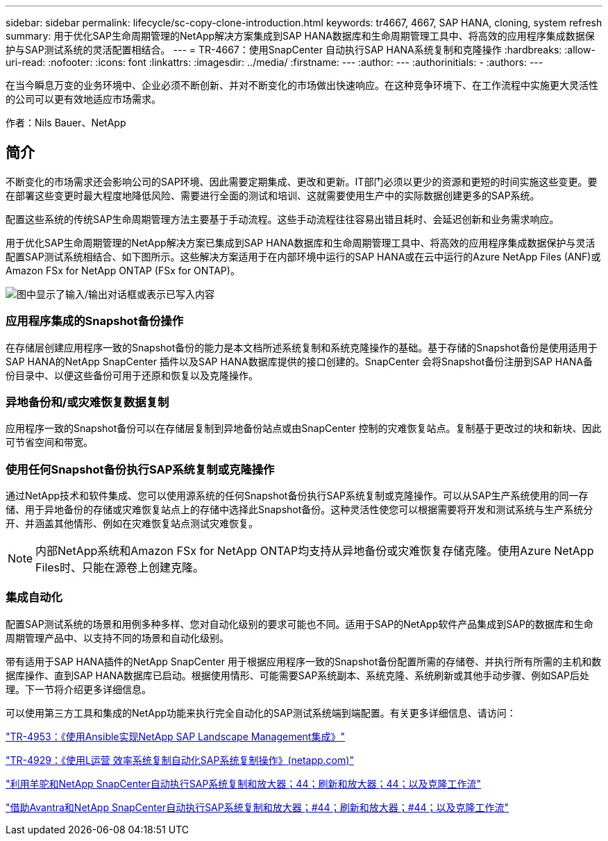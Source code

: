 ---
sidebar: sidebar 
permalink: lifecycle/sc-copy-clone-introduction.html 
keywords: tr4667, 4667, SAP HANA, cloning, system refresh 
summary: 用于优化SAP生命周期管理的NetApp解决方案集成到SAP HANA数据库和生命周期管理工具中、将高效的应用程序集成数据保护与SAP测试系统的灵活配置相结合。 
---
= TR-4667：使用SnapCenter 自动执行SAP HANA系统复制和克隆操作
:hardbreaks:
:allow-uri-read: 
:nofooter: 
:icons: font
:linkattrs: 
:imagesdir: ../media/
:firstname: ---
:author: ---
:authorinitials: -
:authors: ---


[role="lead"]
在当今瞬息万变的业务环境中、企业必须不断创新、并对不断变化的市场做出快速响应。在这种竞争环境下、在工作流程中实施更大灵活性的公司可以更有效地适应市场需求。

作者：Nils Bauer、NetApp



== 简介

不断变化的市场需求还会影响公司的SAP环境、因此需要定期集成、更改和更新。IT部门必须以更少的资源和更短的时间实施这些变更。要在部署这些变更时最大程度地降低风险、需要进行全面的测试和培训、这就需要使用生产中的实际数据创建更多的SAP系统。

配置这些系统的传统SAP生命周期管理方法主要基于手动流程。这些手动流程往往容易出错且耗时、会延迟创新和业务需求响应。

用于优化SAP生命周期管理的NetApp解决方案已集成到SAP HANA数据库和生命周期管理工具中、将高效的应用程序集成数据保护与灵活配置SAP测试系统相结合、如下图所示。这些解决方案适用于在内部环境中运行的SAP HANA或在云中运行的Azure NetApp Files (ANF)或Amazon FSx for NetApp ONTAP (FSx for ONTAP)。

image:sc-copy-clone-image1.png["图中显示了输入/输出对话框或表示已写入内容"]



=== *应用程序集成的Snapshot备份操作*

在存储层创建应用程序一致的Snapshot备份的能力是本文档所述系统复制和系统克隆操作的基础。基于存储的Snapshot备份是使用适用于SAP HANA的NetApp SnapCenter 插件以及SAP HANA数据库提供的接口创建的。SnapCenter 会将Snapshot备份注册到SAP HANA备份目录中、以便这些备份可用于还原和恢复以及克隆操作。



=== *异地备份和/或灾难恢复数据复制*

应用程序一致的Snapshot备份可以在存储层复制到异地备份站点或由SnapCenter 控制的灾难恢复站点。复制基于更改过的块和新块、因此可节省空间和带宽。



=== *使用任何Snapshot备份执行SAP系统复制或克隆操作*

通过NetApp技术和软件集成、您可以使用源系统的任何Snapshot备份执行SAP系统复制或克隆操作。可以从SAP生产系统使用的同一存储、用于异地备份的存储或灾难恢复站点上的存储中选择此Snapshot备份。这种灵活性使您可以根据需要将开发和测试系统与生产系统分开、并涵盖其他情形、例如在灾难恢复站点测试灾难恢复。


NOTE: 内部NetApp系统和Amazon FSx for NetApp ONTAP均支持从异地备份或灾难恢复存储克隆。使用Azure NetApp Files时、只能在源卷上创建克隆。



=== *集成自动化*

配置SAP测试系统的场景和用例多种多样、您对自动化级别的要求可能也不同。适用于SAP的NetApp软件产品集成到SAP的数据库和生命周期管理产品中、以支持不同的场景和自动化级别。

带有适用于SAP HANA插件的NetApp SnapCenter 用于根据应用程序一致的Snapshot备份配置所需的存储卷、并执行所有所需的主机和数据库操作、直到SAP HANA数据库已启动。根据使用情形、可能需要SAP系统副本、系统克隆、系统刷新或其他手动步骤、例如SAP后处理。下一节将介绍更多详细信息。

可以使用第三方工具和集成的NetApp功能来执行完全自动化的SAP测试系统端到端配置。有关更多详细信息、请访问：

link:lama-ansible-introduction.html["TR-4953：《使用Ansible实现NetApp SAP Landscape Management集成》"]

link:libelle-sc-overview.html["TR-4929：《使用L运营 效率系统复制自动化SAP系统复制操作》(netapp.com)"]

link:../briefs/sap-alpaca-automation.html#solution-overview["利用羊驼和NetApp SnapCenter自动执行SAP系统复制和放大器；44；刷新和放大器；44；以及克隆工作流"]

link:../briefs/sap-avantra-automation.html#solution-overview["借助Avantra和NetApp SnapCenter自动执行SAP系统复制和放大器；#44；刷新和放大器；#44；以及克隆工作流"]

